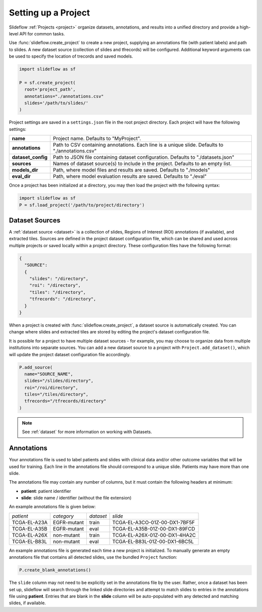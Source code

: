 .. _project_setup:

Setting up a Project
====================

Slideflow :ref:`Projects <project>` organize datasets, annotations, and results into a unified directory and provide a high-level API for common tasks.

Use :func:`slideflow.create_project` to create a new project, supplying an annotations file (with patient labels) and path to slides. A new dataset source (collection of slides and tfrecords) will be configured. Additional keyword arguments can be used to specify the location of trecords and saved models.

.. code-block:: python

    import slideflow as sf

    P = sf.create_project(
      root='project_path',
      annotations="./annotations.csv"
      slides='/path/to/slides/'
    )

Project settings are saved in a ``settings.json`` file in the root project directory. Each project will have the following settings:

+-------------------------------+-------------------------------------------------------+
| **name**                      | Project name.                                         |
|                               | Defaults to "MyProject".                              |
+-------------------------------+-------------------------------------------------------+
| **annotations**               | Path to CSV containing annotations.                   |
|                               | Each line is a unique slide.                          |
|                               | Defaults to "./annotations.csv"                       |
+-------------------------------+-------------------------------------------------------+
| **dataset_config**            | Path to JSON file containing dataset configuration.   |
|                               | Defaults to "./datasets.json"                         |
+-------------------------------+-------------------------------------------------------+
| **sources**                   | Names of dataset source(s) to include in the project. |
|                               | Defaults to an empty list.                            |
+-------------------------------+-------------------------------------------------------+
| **models_dir**                | Path, where model files and results are saved.        |
|                               | Defaults to "./models"                                |
+-------------------------------+-------------------------------------------------------+
| **eval_dir**                  | Path, where model evaluation results are saved.       |
|                               | Defaults to "./eval"                                  |
+-------------------------------+-------------------------------------------------------+

Once a project has been initialized at a directory, you may then load the project with the following syntax:

.. code-block:: python

    import slideflow as sf
    P = sf.load_project('/path/to/project/directory')

Dataset Sources
***************

A :ref:`dataset source <dataset>` is a collection of slides, Regions of Interest (ROI) annotations (if available), and extracted tiles. Sources are defined in the project dataset configuration file, which can be shared and used across multiple projects or saved locally within a project directory. These configuration files have the following format:

.. code-block:: bash

    {
      "SOURCE":
      {
        "slides": "/directory",
        "roi": "/directory",
        "tiles": "/directory",
        "tfrecords": "/directory",
      }
    }

When a project is created with :func:`slideflow.create_project`, a dataset source is automatically created. You can change where slides and extracted tiles are stored by editing the project's dataset configuration file.

It is possible for a project to have multiple dataset sources - for example, you may choose to organize data from multiple institutions into separate sources. You can add a new dataset source to a project with ``Project.add_dataset()``, which will update the project dataset configuration file accordingly.

.. code-block:: python

    P.add_source(
      name="SOURCE_NAME",
      slides="/slides/directory",
      roi="/roi/directory",
      tiles="/tiles/directory",
      tfrecords="/tfrecords/directory"
    )

.. note::
    See :ref:`dataset` for more information on working with Datasets.

Annotations
***********

Your annotations file is used to label patients and slides with clinical data and/or other outcome variables that will be used for training. Each line in the annotations file should correspond to a unique slide. Patients may have more than one slide.

The annotations file may contain any number of columns, but it must contain the following headers at minimum:

- **patient**: patient identifier
- **slide**: slide name / identifier (without the file extension)

An example annotations file is given below:

+-----------------------+---------------+-----------+-----------------------------------+
| *patient*             | *category*    | *dataset* | *slide*                           |
+-----------------------+---------------+-----------+-----------------------------------+
| TCGA-EL-A23A          | EGFR-mutant   | train     | TCGA-EL-A3CO-01Z-00-DX1-7BF5F     |
+-----------------------+---------------+-----------+-----------------------------------+
| TCGA-EL-A35B          | EGFR-mutant   | eval      | TCGA-EL-A35B-01Z-00-DX1-89FCD     |
+-----------------------+---------------+-----------+-----------------------------------+
| TCGA-EL-A26X          | non-mutant    | train     | TCGA-EL-A26X-01Z-00-DX1-4HA2C     |
+-----------------------+---------------+-----------+-----------------------------------+
| TCGA-EL-B83L          | non-mutant    | eval      | TCGA-EL-B83L-01Z-00-DX1-6BC5L     |
+-----------------------+---------------+-----------+-----------------------------------+

An example annotations file is generated each time a new project is initialized. To manually generate an empty annotations file that contains all detected slides, use the bundled ``Project`` function:

.. code-block:: python

    P.create_blank_annotations()

The ``slide`` column may not need to be explicitly set in the annotations file by the user. Rather, once a dataset has been set up, slideflow will search through the linked slide directories and attempt to match slides to entries in the annotations file using **patient**. Entries that are blank in the **slide** column will be auto-populated with any detected and matching slides, if available.